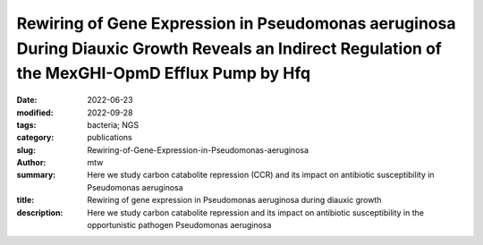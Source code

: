Rewiring of Gene Expression in Pseudomonas aeruginosa During Diauxic Growth Reveals an Indirect Regulation of the MexGHI-OpmD Efflux Pump by Hfq
################################################################################################################################################

:date: 2022-06-23
:modified: 2022-09-28
:tags: bacteria; NGS
:category: publications
:slug: Rewiring-of-Gene-Expression-in-Pseudomonas-aeruginosa
:author: mtw
:summary: Here we study carbon catabolite repression (CCR) and its impact on antibiotic susceptibility in Pseudomonas aeruginosa
:title: Rewiring of gene expression in Pseudomonas aeruginosa during diauxic growth
:description: Here we study carbon catabolite repression and its impact on antibiotic susceptibility in the opportunistic pathogen Pseudomonas aeruginosa


.. role:: link-flat-strong(link)
  :class: m-flat m-text m-strong

.. role:: link-flat(link)
  :class: m-flat m-text

.. role:: ul
  :class: m-text m-ul

.. role:: doi(link)
  :class: doi

.. block-default:: Abstract

    In Pseudomonas aeruginosa, the RNA chaperone Hfq and the catabolite repression protein Crc act in concert to regulate numerous genes during carbon catabolite repression (CCR). After alleviation of CCR, the RNA CrcZ sequesters Hfq/Crc, which leads to a rewiring of gene expression to ensure the consumption of less preferred carbon and nitrogen sources. Here, we performed a multiomics approach by assessing the transcriptome, translatome, and proteome in parallel in P. aeruginosa strain O1 during and after relief of CCR. As Hfq function is impeded by the RNA CrcZ upon relief of CCR, and Hfq is known to impact antibiotic susceptibility in P. aeruginosa, emphasis was laid on links between CCR and antibiotic susceptibility. To this end, we show that the mexGHI-opmD operon encoding an efflux pump for the antibiotic norfloxacin and the virulence factor 5-Methyl-phenazine is upregulated after alleviation of CCR, resulting in a decreased susceptibility to the antibiotic norfloxacin. A model for indirect regulation of the mexGHI-opmD operon by Hfq is presented.

.. block-info:: Reference

  | :link-flat-strong:`Rewiring of Gene Expression in Pseudomonas aeruginosa During Diauxic Growth Reveals an Indirect Regulation of the MexGHI-OpmD Efflux Pump by Hfq <https://doi.org/10.3389/fmicb.2022.919539>`
  | Marlena Rozner, Ella Nukarinen, :ul:`Michael T. Wolfinger`, Fabian Amman, Wolfram Weckwerth, Udo Blaesi, Elisabeth Sonnleitner
  | *Front. Microbiol.* (2022) 13:919539 | :doi:`doi:10.3389/fmicb.2022.919539 <https://doi.org/10.3389/fmicb.2022.919539>` | :link-flat:`PDF <{static}/files/papers/Rozner-2022.pdf>`

.. block-info:: Citations

    .. container:: m-label

        .. raw:: html

          <span class="__dimensions_badge_embed__" data-doi="10.3389/fmicb.2022.919539" data-style="small_rectangle"></span><script async src="https://badge.dimensions.ai/badge.js" charset="utf-8"></script>

    .. container:: m-label

        .. raw:: html

          <script type="text/javascript" src="https://d1bxh8uas1mnw7.cloudfront.net/assets/embed.js"></script><div class="altmetric-embed" data-badge-type="2" data-badge-popover="bottom" data-doi="10.3389/fmicb.2022.919539"></div>
